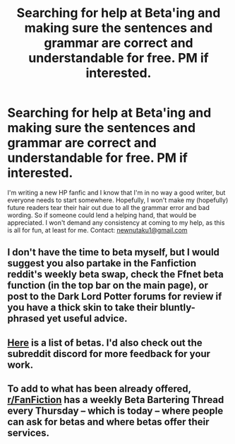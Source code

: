 #+TITLE: Searching for help at Beta'ing and making sure the sentences and grammar are correct and understandable for free. PM if interested.

* Searching for help at Beta'ing and making sure the sentences and grammar are correct and understandable for free. PM if interested.
:PROPERTIES:
:Author: nutakufan010
:Score: 1
:DateUnix: 1585170710.0
:DateShort: 2020-Mar-26
:FlairText: Request
:END:
I'm writing a new HP fanfic and I know that I'm in no way a good writer, but everyone needs to start somewhere. Hopefully, I won't make my (hopefully) future readers tear their hair out due to all the grammar error and bad wording. So if someone could lend a helping hand, that would be appreciated. I won't demand any consistency at coming to my help, as this is all for fun, at least for me. Contact: [[mailto:newnutaku1@gmail.com][newnutaku1@gmail.com]]


** I don't have the time to beta myself, but I would suggest you also partake in the Fanfiction reddit's weekly beta swap, check the Ffnet beta function (in the top bar on the main page), or post to the Dark Lord Potter forums for review if you have a thick skin to take their bluntly-phrased yet useful advice.
:PROPERTIES:
:Author: Avalon1632
:Score: 2
:DateUnix: 1585177420.0
:DateShort: 2020-Mar-26
:END:


** [[https://www.reddit.com/r/HPfanfiction/wiki/meta/authorbeta][Here]] is a list of betas. I'd also check out the subreddit discord for more feedback for your work.
:PROPERTIES:
:Author: moomoogoat
:Score: 2
:DateUnix: 1585196214.0
:DateShort: 2020-Mar-26
:END:


** To add to what has been already offered, [[/r/FanFiction][r/FanFiction]] has a weekly Beta Bartering Thread every Thursday -- which is today -- where people can ask for betas and where betas offer their services.
:PROPERTIES:
:Author: StellaStarMagic
:Score: 2
:DateUnix: 1585209542.0
:DateShort: 2020-Mar-26
:END:
